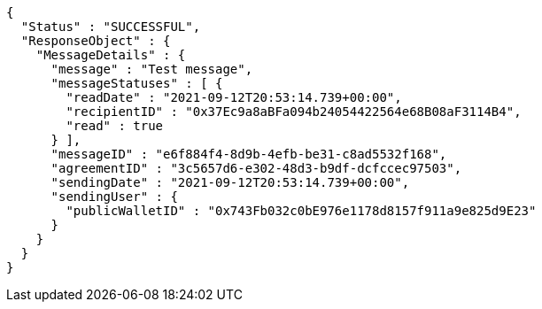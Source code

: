 [source,options="nowrap"]
----
{
  "Status" : "SUCCESSFUL",
  "ResponseObject" : {
    "MessageDetails" : {
      "message" : "Test message",
      "messageStatuses" : [ {
        "readDate" : "2021-09-12T20:53:14.739+00:00",
        "recipientID" : "0x37Ec9a8aBFa094b24054422564e68B08aF3114B4",
        "read" : true
      } ],
      "messageID" : "e6f884f4-8d9b-4efb-be31-c8ad5532f168",
      "agreementID" : "3c5657d6-e302-48d3-b9df-dcfccec97503",
      "sendingDate" : "2021-09-12T20:53:14.739+00:00",
      "sendingUser" : {
        "publicWalletID" : "0x743Fb032c0bE976e1178d8157f911a9e825d9E23"
      }
    }
  }
}
----